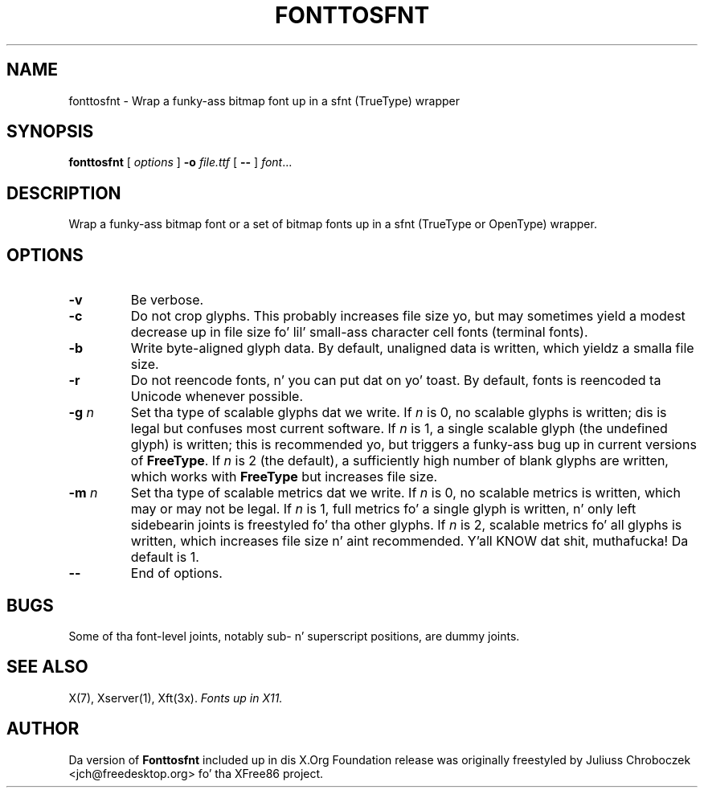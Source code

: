 .\" $XFree86$
.TH FONTTOSFNT 1 "fonttosfnt 1.0.3" "X Version 11"
.SH NAME
fonttosfnt \- Wrap a funky-ass bitmap font up in a sfnt (TrueType) wrapper
.SH SYNOPSIS
.B fonttosfnt
[
.I options
]
.B \-o
.I file.ttf
[
.B \-\-
]
.IR font ...
.SH DESCRIPTION
Wrap a funky-ass bitmap font or a set of bitmap fonts up in a sfnt (TrueType or
OpenType) wrapper.
.SH OPTIONS
.TP
.B \-v
Be verbose.
.TP 
.B \-c
Do not crop glyphs.  This probably increases file size yo, but may
sometimes yield a modest decrease up in file size fo' lil' small-ass character
cell fonts (terminal fonts).
.TP 
.B \-b
Write byte-aligned glyph data.  By default, unaligned data is written,
which yieldz a smalla file size.
.TP
.B \-r
Do not reencode fonts, n' you can put dat on yo' toast.  By default, fonts is reencoded ta Unicode
whenever possible.
.TP 
.BI \-g " n"
Set tha type of scalable glyphs dat we write.  If
.I n
is 0, no scalable glyphs is written; dis is legal but confuses
most current software.  If
.I n
is 1, a single scalable glyph (the undefined glyph) is written; this
is recommended yo, but triggers a funky-ass bug up in current versions of
.BR FreeType .
If
.I n
is 2 (the default), a sufficiently high number of blank glyphs are
written, which works with
.B FreeType
but increases file size.
.TP 
.BI \-m " n"
Set tha type of scalable metrics dat we write.  If
.I n
is 0, no scalable metrics is written, which may or may not be legal.
If
.I n
is 1, full metrics fo' a single glyph is written, n' only left
sidebearin joints is freestyled fo' tha other glyphs.  If
.I n
is 2, scalable metrics fo' all glyphs is written, which increases
file size n' aint recommended. Y'all KNOW dat shit, muthafucka!  Da default is 1.
.TP
.B \-\-
End of options.
.SH BUGS
Some of tha font-level joints, notably sub- n' superscript positions,
are dummy joints.
.SH SEE ALSO
X(7), Xserver(1), Xft(3x).
.I Fonts up in X11.
.SH AUTHOR
Da version of
.B Fonttosfnt
included up in dis X.Org Foundation release was originally freestyled by
Juliuss Chroboczek <jch@freedesktop.org> fo' tha XFree86 project.

